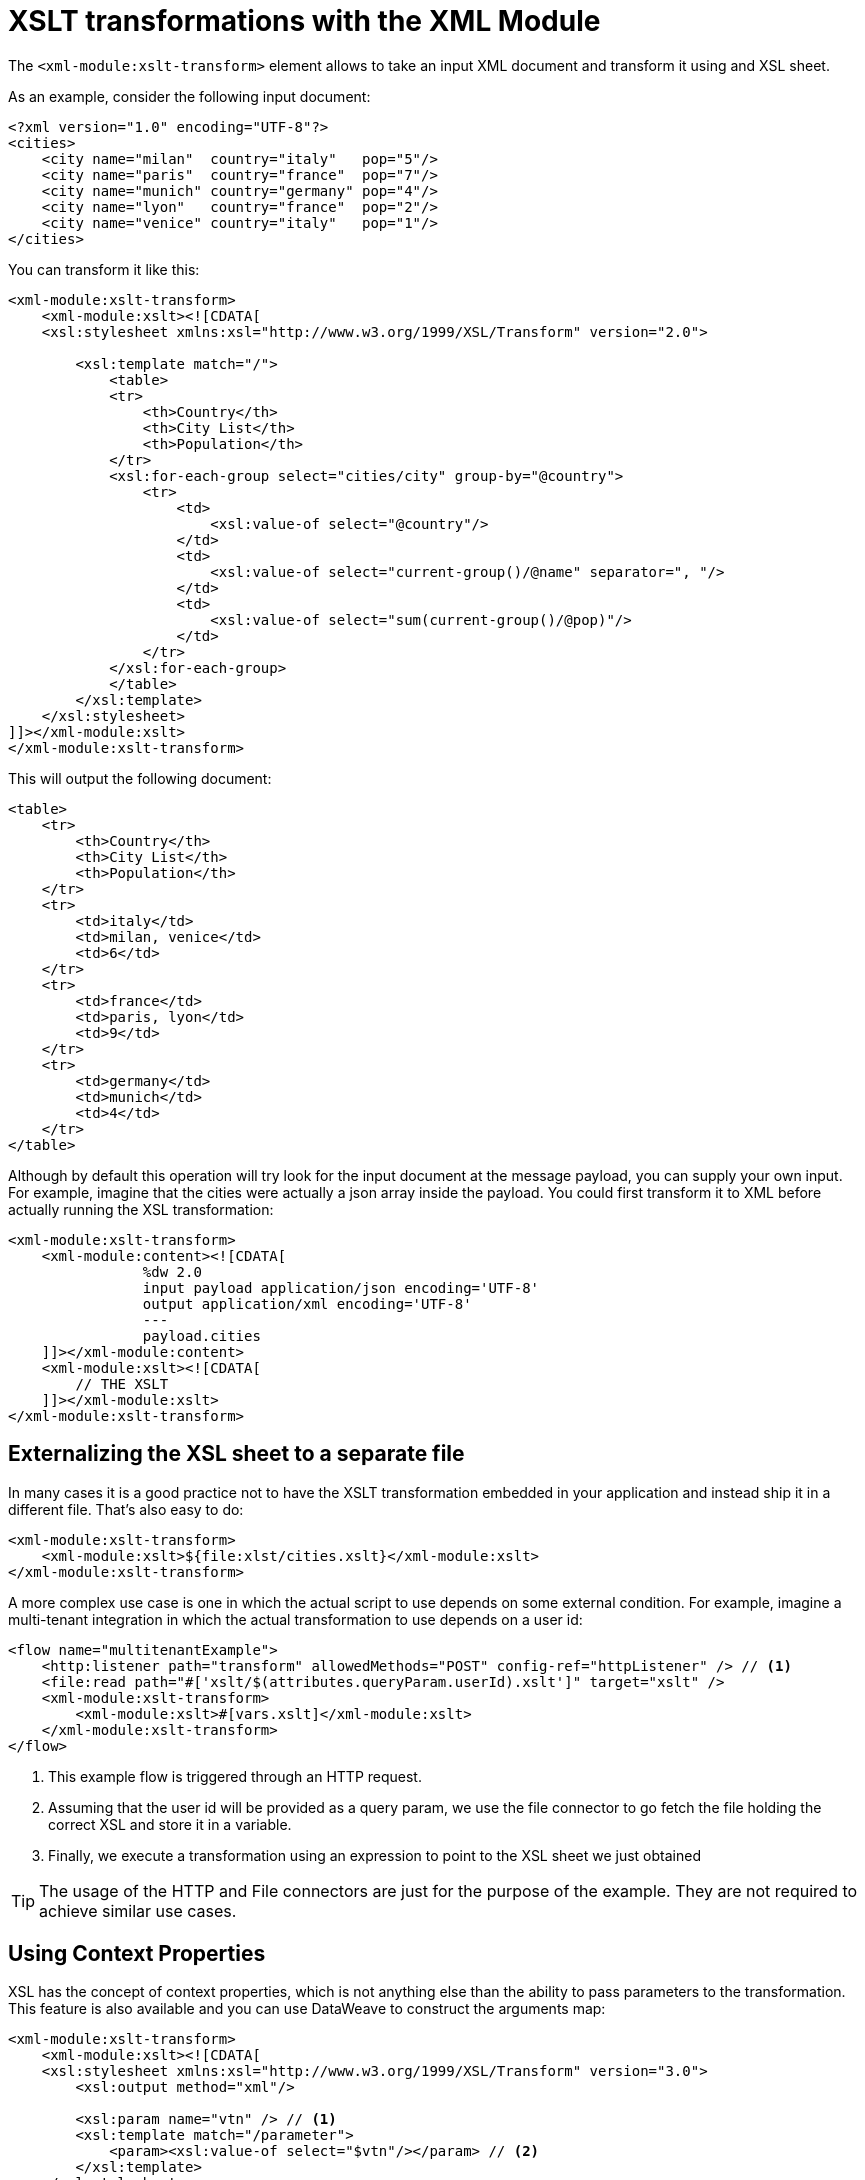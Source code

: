 = XSLT transformations with the XML Module
:keywords: XML, xpath, xslt

The `<xml-module:xslt-transform>` element allows to take an input XML document and transform it using and XSL sheet. 

As an example, consider the following input document:

[source, xml, linenums]
----
<?xml version="1.0" encoding="UTF-8"?>
<cities>
    <city name="milan"  country="italy"   pop="5"/>
    <city name="paris"  country="france"  pop="7"/>
    <city name="munich" country="germany" pop="4"/>
    <city name="lyon"   country="france"  pop="2"/>
    <city name="venice" country="italy"   pop="1"/>
</cities>
----

You can transform it like this:

[source, xml, linenums]
----
<xml-module:xslt-transform>
    <xml-module:xslt><![CDATA[
    <xsl:stylesheet xmlns:xsl="http://www.w3.org/1999/XSL/Transform" version="2.0">

        <xsl:template match="/">
            <table>
            <tr>
                <th>Country</th>
                <th>City List</th>
                <th>Population</th>
            </tr>
            <xsl:for-each-group select="cities/city" group-by="@country">
                <tr>
                    <td>
                        <xsl:value-of select="@country"/>
                    </td>
                    <td>
                        <xsl:value-of select="current-group()/@name" separator=", "/>
                    </td>
                    <td>
                        <xsl:value-of select="sum(current-group()/@pop)"/>
                    </td>
                </tr>
            </xsl:for-each-group>
            </table>
        </xsl:template>
    </xsl:stylesheet>
]]></xml-module:xslt>
</xml-module:xslt-transform>
----

This will output the following document:

[source, xml, linenums]
----
<table>
    <tr>
        <th>Country</th>
        <th>City List</th>
        <th>Population</th>
    </tr>
    <tr>
        <td>italy</td>
        <td>milan, venice</td>
        <td>6</td>
    </tr>
    <tr>
        <td>france</td>
        <td>paris, lyon</td>
        <td>9</td>
    </tr>
    <tr>
        <td>germany</td>
        <td>munich</td>
        <td>4</td>
    </tr>
</table>
----

Although by default this operation will try look for the input document at the message payload, you can supply your own input. For example, imagine that the cities were
actually a json array inside the payload. You could first transform it to XML before actually running the XSL transformation:

[source, xml, linenums]
----
<xml-module:xslt-transform>
    <xml-module:content><![CDATA[
                %dw 2.0
                input payload application/json encoding='UTF-8'
                output application/xml encoding='UTF-8'
                ---
                payload.cities
    ]]></xml-module:content>
    <xml-module:xslt><![CDATA[
        // THE XSLT
    ]]></xml-module:xslt>
</xml-module:xslt-transform>
----

== Externalizing the XSL sheet to a separate file

In many cases it is a good practice not to have the XSLT transformation embedded in your application and instead ship it in a different file. That's also easy to do:

[source, xml, linenums]
----
<xml-module:xslt-transform>
    <xml-module:xslt>${file:xlst/cities.xslt}</xml-module:xslt>
</xml-module:xslt-transform>
----

A more complex use case is one in which the actual script to use depends on some external condition. For example, imagine a multi-tenant integration in which the actual transformation to use depends on a user id:

[source, xml, linenums]
----
<flow name="multitenantExample">
    <http:listener path="transform" allowedMethods="POST" config-ref="httpListener" /> // <1>
    <file:read path="#['xslt/$(attributes.queryParam.userId).xslt']" target="xslt" />
    <xml-module:xslt-transform>
        <xml-module:xslt>#[vars.xslt]</xml-module:xslt>
    </xml-module:xslt-transform>
</flow>
----

<1> This example flow is triggered through an HTTP request. 
<2> Assuming that the user id will be provided as a query param, we use the file connector to go fetch the file holding the correct XSL and store it in a variable.
<3> Finally, we execute a transformation using an expression to point to the XSL sheet we just obtained

[TIP]
The usage of the HTTP and File connectors are just for the purpose of the example. They are not required to achieve similar use cases.

== Using Context Properties

XSL has the concept of context properties, which is not anything else than the ability to pass parameters to the transformation. This feature is also available and you can use DataWeave to construct the arguments map:

[source, xml, linenums]
----
<xml-module:xslt-transform>
    <xml-module:xslt><![CDATA[
    <xsl:stylesheet xmlns:xsl="http://www.w3.org/1999/XSL/Transform" version="3.0">
        <xsl:output method="xml"/>

        <xsl:param name="vtn" /> // <1>
        <xsl:template match="/parameter">
            <param><xsl:value-of select="$vtn"/></param> // <2>
        </xsl:template>
    </xsl:stylesheet>
]]></xml-module:xslt>
    <xml-module:context-properties>#[{'vtn' : 'some value'}] // <3> </xml-module:context-properties>
</xml-module:xslt-transform>
----

<1> The XSL sheet declares a parameter. In this case we called it `vtn`
<2> The sheet references the assigned value of the parameter using the `$` prefix
<3> We use the `context-properties` parameter to pass the values in.


== Output MimeType

The most common use case for XSLT is to output a new XML document. However, XSLT is capable of producing documents on other formats such as JSON, CSV, or simply a text or number value. Because of this, the produced value will not have any specific mimeType assigned. It is recommended that you specify one using the `outputMimeType` parameter.
 
== See also

* link:xml-module[XML Module documentation]
